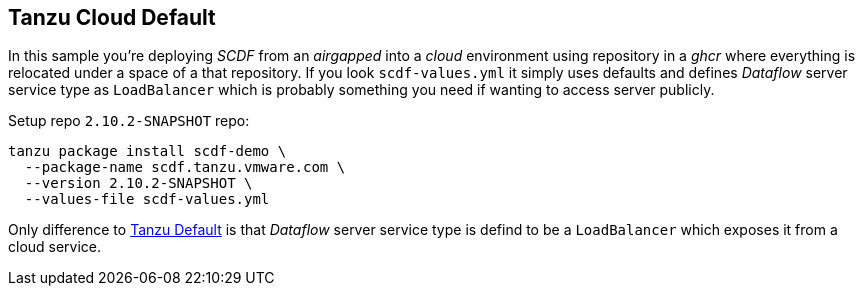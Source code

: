 ifdef::env-github[]
:tip-caption: :bulb:
:note-caption: :information_source:
:important-caption: :heavy_exclamation_mark:
:caution-caption: :fire:
:warning-caption: :warning:
:example-tanzu-default: link:../tanzu-default[Tanzu Default]
endif::[]
ifndef::env-github[]
:example-tanzu-default: link:../tanzu-default[Tanzu Default]
endif::[]

[[examples-tanzu-cloud-default]]
== Tanzu Cloud Default
In this sample you're deploying _SCDF_ from an _airgapped_ into a _cloud_ environment
using repository in a _ghcr_ where everything is relocated under a space of a that
repository. If you look `scdf-values.yml` it simply uses defaults and defines
_Dataflow_ server service type as `LoadBalancer` which is probably something
you need if wanting to access server publicly.

Setup repo `2.10.2-SNAPSHOT` repo:

[source, bash]
----
tanzu package install scdf-demo \
  --package-name scdf.tanzu.vmware.com \
  --version 2.10.2-SNAPSHOT \
  --values-file scdf-values.yml
----

Only difference to {example-tanzu-default} is that _Dataflow_ server
service type is defind to be a `LoadBalancer` which exposes it
from a cloud service.
